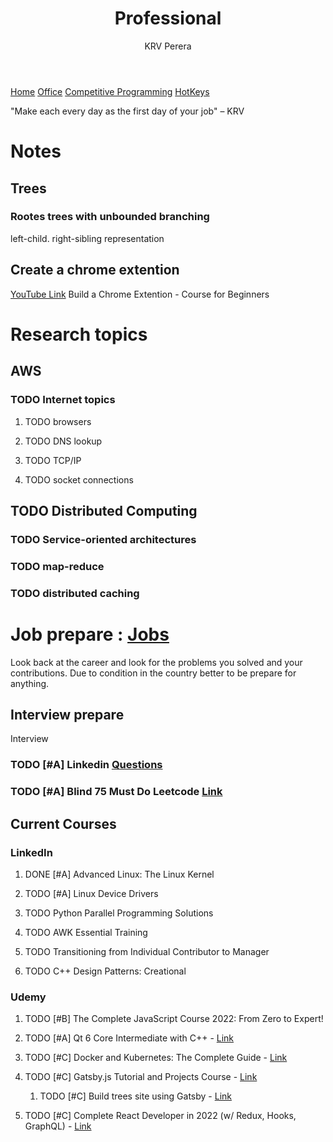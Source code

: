 #+title: Professional
#+author: KRV Perera
#+email: rukshan.viduranga@gmail.com

[[file:krvperera.org][Home]] [[file:office.org][Office]] [[file:cp.org][Competitive Programming]] [[file:org-mode-reference-in.org][HotKeys]]


 "Make each every day as the first day of your job" -- KRV



* Notes
** Trees

*** Rootes trees with unbounded branching
left-child. right-sibling representation

** Create a chrome extention
[[https://www.youtube.com/watch?v=0n809nd4Zu4][YouTube Link]] Build a Chrome Extention - Course for Beginners

* Research topics
** AWS
*** TODO Internet topics
**** TODO browsers
**** TODO DNS lookup
**** TODO TCP/IP
**** TODO socket connections

** TODO Distributed Computing
*** TODO Service-oriented architectures
*** TODO map-reduce
*** TODO distributed caching

* Job prepare : [[file:jobs.org][Jobs]]

Look back at the career and look for the problems you solved and your contributions. Due to condition in the country better to be prepare for anything.

** Interview prepare
Interview
*** TODO [#A] Linkedin [[https://www.linkedin.com/interview-prep/assessments/urn:li:fs_assessment:(1,a)/question/urn:li:fs_assessmentQuestion:(10011,aq11)/][Questions]]
*** TODO [#A] Blind 75 Must Do Leetcode [[https://leetcode.com/list/xi4ci4ig/][Link]]

** Current Courses
*** LinkedIn
**** DONE [#A] Advanced Linux: The Linux Kernel
CLOSED: [2022-06-02 බ්‍ර 09:55]
**** TODO [#A] Linux Device Drivers
**** TODO Python Parallel Programming Solutions
**** TODO AWK Essential Training
**** TODO Transitioning from Individual Contributor to Manager
**** TODO C++ Design Patterns: Creational
*** Udemy
**** TODO [#B] The Complete JavaScript Course 2022: From Zero to Expert!
**** TODO [#A] Qt 6 Core Intermediate with C++ - [[https://www.udemy.com/course/qt-6-core-intermediate/learn/lecture/26715920#content][Link]]
**** TODO [#C] Docker and Kubernetes: The Complete Guide - [[https://www.udemy.com/course/docker-and-kubernetes-the-complete-guide/learn/lecture/11436678#overview][Link]]
**** TODO [#C] Gatsby.js Tutorial and Projects Course - [[https://www.udemy.com/course/gatsby-tutorial-and-projects-course/learn/lecture/14891808?start=0#overview][Link]]
***** TODO [#C] Build trees site using Gatsby - [[http://www.krvperera.com/TreesInAnuradhapura/][Link]]
**** TODO [#C] Complete React Developer in 2022 (w/ Redux, Hooks, GraphQL) - [[https://www.udemy.com/course/complete-react-developer-zero-to-mastery/learn/lecture/14754858?start=0#overview][Link]]
